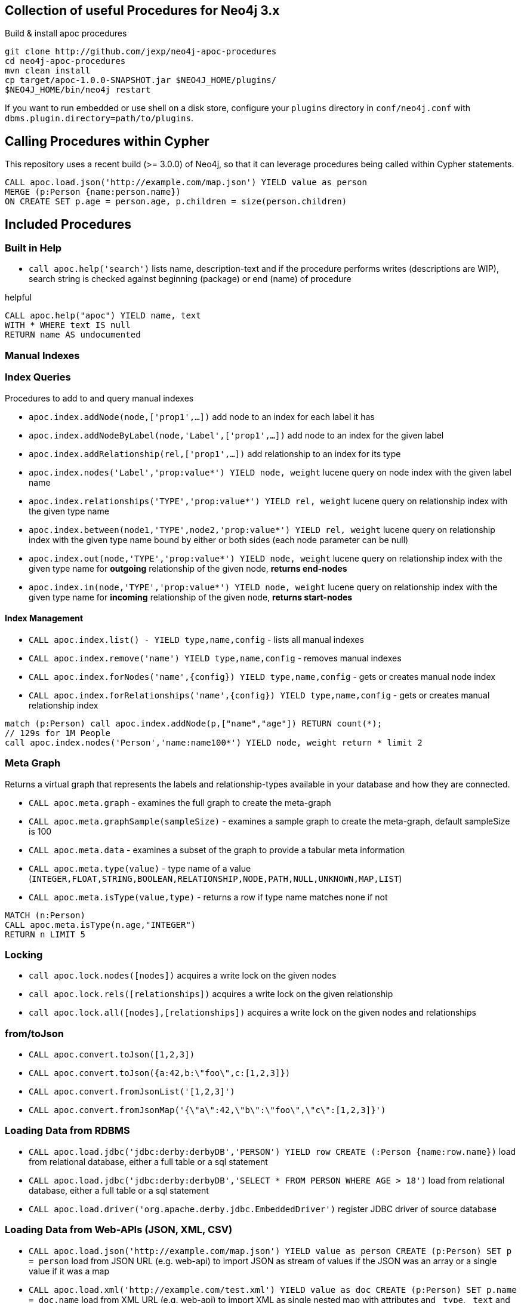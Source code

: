 == Collection of useful Procedures for Neo4j 3.x


Build & install apoc procedures

[source,shell]
----
git clone http://github.com/jexp/neo4j-apoc-procedures
cd neo4j-apoc-procedures
mvn clean install
cp target/apoc-1.0.0-SNAPSHOT.jar $NEO4J_HOME/plugins/
$NEO4J_HOME/bin/neo4j restart
----

If you want to run embedded or use shell on a disk store, configure your `plugins` directory in `conf/neo4j.conf` with `dbms.plugin.directory=path/to/plugins`.

== Calling Procedures within Cypher

This repository uses a recent build (>= 3.0.0) of Neo4j, so that it can leverage procedures being called within Cypher statements.

[source,cypher]
----
CALL apoc.load.json('http://example.com/map.json') YIELD value as person
MERGE (p:Person {name:person.name})
ON CREATE SET p.age = person.age, p.children = size(person.children)
----

== Included Procedures

=== Built in Help

* `call apoc.help('search')` lists name, description-text and if the procedure performs writes (descriptions are WIP), search string is checked against beginning (package) or end (name) of procedure

.helpful
[source,cypher]
----
CALL apoc.help("apoc") YIELD name, text
WITH * WHERE text IS null
RETURN name AS undocumented
----

=== Manual Indexes

=== Index Queries

Procedures to add to and query manual indexes

* `apoc.index.addNode(node,['prop1',...])` add node to an index for each label it has
* `apoc.index.addNodeByLabel(node,'Label',['prop1',...])` add node to an index for the given label
* `apoc.index.addRelationship(rel,['prop1',...])` add relationship to an index for its type

* `apoc.index.nodes('Label','prop:value*') YIELD node, weight` lucene query on node index with the given label name
* `apoc.index.relationships('TYPE','prop:value*') YIELD rel, weight` lucene query on relationship index with the given type name
* `apoc.index.between(node1,'TYPE',node2,'prop:value*') YIELD rel, weight` lucene query on relationship index with the given type name bound by either or both sides (each node parameter can be null)
* `apoc.index.out(node,'TYPE','prop:value*') YIELD node, weight` lucene query on relationship index with the given type name for *outgoing* relationship of the given node, *returns end-nodes*
* `apoc.index.in(node,'TYPE','prop:value*') YIELD node, weight` lucene query on relationship index with the given type name for *incoming* relationship of the given node, *returns start-nodes*

==== Index Management

* `CALL apoc.index.list() - YIELD type,name,config` - lists all manual indexes
* `CALL apoc.index.remove('name') YIELD type,name,config` - removes manual indexes
* `CALL apoc.index.forNodes('name',{config}) YIELD type,name,config` - gets or creates manual node index
* `CALL apoc.index.forRelationships('name',{config}) YIELD type,name,config` - gets or creates manual relationship index

[source,cypher]
----
match (p:Person) call apoc.index.addNode(p,["name","age"]) RETURN count(*);
// 129s for 1M People
call apoc.index.nodes('Person','name:name100*') YIELD node, weight return * limit 2
----

=== Meta Graph

Returns a virtual graph that represents the labels and relationship-types available in your database and how they are connected.

* `CALL apoc.meta.graph` - examines the full graph to create the meta-graph
* `CALL apoc.meta.graphSample(sampleSize)` - examines a sample graph to create the meta-graph, default sampleSize is 100
* `CALL apoc.meta.data`  - examines a subset of the graph to provide a tabular meta information
* `CALL apoc.meta.type(value)`  - type name of a value (`INTEGER,FLOAT,STRING,BOOLEAN,RELATIONSHIP,NODE,PATH,NULL,UNKNOWN,MAP,LIST`)
* `CALL apoc.meta.isType(value,type)` - returns a row if type name matches none if not

[source,cypher]
----
MATCH (n:Person)
CALL apoc.meta.isType(n.age,"INTEGER")
RETURN n LIMIT 5
----

=== Locking


* `call apoc.lock.nodes([nodes])` acquires a write lock on the given nodes
* `call apoc.lock.rels([relationships])` acquires a write lock on the given relationship
* `call apoc.lock.all([nodes],[relationships])` acquires a write lock on the given nodes and relationships

=== from/toJson

* `CALL apoc.convert.toJson([1,2,3])`
* `CALL apoc.convert.toJson({a:42,b:\"foo\",c:[1,2,3]})`
* `CALL apoc.convert.fromJsonList('[1,2,3]')`
* `CALL apoc.convert.fromJsonMap('{\"a\":42,\"b\":\"foo\",\"c\":[1,2,3]}')`

=== Loading Data from RDBMS

* `CALL apoc.load.jdbc('jdbc:derby:derbyDB','PERSON') YIELD row CREATE (:Person {name:row.name})` load from relational database, either a full table or a sql statement
* `CALL apoc.load.jdbc('jdbc:derby:derbyDB','SELECT * FROM PERSON WHERE AGE > 18')` load from relational database, either a full table or a sql statement
* `CALL apoc.load.driver('org.apache.derby.jdbc.EmbeddedDriver')` register JDBC driver of source database

=== Loading Data from Web-APIs (JSON, XML, CSV)

* `CALL apoc.load.json('http://example.com/map.json') YIELD value as person CREATE (p:Person) SET p = person` load from JSON URL (e.g. web-api) to import JSON as stream of values if the JSON was an array or a single value if it was a map
* `CALL apoc.load.xml('http://example.com/test.xml') YIELD value as doc CREATE (p:Person) SET p.name = doc.name` load from XML URL (e.g. web-api) to import XML as single nested map with attributes and `_type`, `_text` and `_children`x fields.
* `CALL apoc.load.csv('url',{sep:";"}) YIELD lineNo, list, map` - load CSV fom URL as stream of values
** config contains any of: `{skip:1,limit:5,header:false,sep:'TAB',ignore:['tmp'],arraySep:';',mapping:{years:{type:'int',arraySep:'-',array:false,name:'age',ignore:false}}`

=== Creating Data

* `CALL apoc.create.node(['Label'], {key:value,...})` create node with dynamic labels
* `CALL apoc.create.nodes(['Label'], [{key:value,...}])` create multiple nodes with dynamic labels
* `CALL apoc.create.addLabels( [node,id,ids,nodes], ['Label',...])` - adds the given labels to the node or nodes
* `CALL apoc.create.removeLabels( [node,id,ids,nodes], ['Label',...])` - removes the given labels from the node or nodes
* `CALL apoc.create.relationship(person1,'KNOWS',{key:value,...}, person2)` create relationship with dynamic rel-type
* `CALL apoc.create.uuid YIELD uuid` - creates an UUID
* `CALL apoc.create.uuids(count) YIELD uuid` - creates count UUIDs

=== Virtual Nodes/Rels

Virtual Nodes and Relationships don't exist in the graph, they are only returned to the UI/user for representing a graph projection.
They can be visualized or processed otherwise.
Please note that they have negative id's.

* `CALL apoc.create.vNode(['Label'], {key:value,...})` returns a virtual node
* `CALL apoc.create.vNodes(['Label'], [{key:value,...}])` returns virtual nodes
* `CALL apoc.create.vRelationship(nodeFrom,'KNOWS',{key:value,...}, nodeTo)` returns a virtual relationship
* `CALL apoc.create.vPattern({_labels:['LabelA'],key:value},'KNOWS',{key:value,...}, {_labels:['LabelB'],key:value})` returns a virtual pattern
* `CALL apoc.create.vPatternFull(['LabelA'],{key:value},'KNOWS',{key:value,...},['LabelB'],{key:value})` returns a virtual pattern

* TODO `CALL apoc.create.vGraph([nodes, {_labels:[],... prop:value,...}], [rels,{_from:keyValueFrom,_to:{_label:,_key:,_value:value}, _type:'KNOWS', prop:value,...}],['pk1','Label2:pk2'])

Example

[source,cypher]
----
MATCH (a)-[r]->(b)
WITH head(labels(a)) AS l, head(labels(b)) AS l2, type(r) AS rel_type, count(*) as count
CALL apoc.create.vNode(['Meta_Node'],{name:l}) yield node as a
CALL apoc.create.vNode(['Meta_Node'],{name:l2}) yield node as b
CALL apoc.create.vRelationship(a,'META_RELATIONSHIP',{name:rel_type, count:count},b) yield rel
RETURN *;
----

=== Monitoring (thanks @ikwattro)

* `apoc.monitor.ids` - node and relationships-ids in total and in use
* `apoc.monitor.kernel` - store information such as kernel version, start time, read-only, database-name, store-log-version etc.
* `apoc.monitor.store` -  store size information for the different types of stores
* `apoc.monitor.tx` - number of transactions total,opened,committed,concurrent,rolled-back,last-tx-id

=== Job Management

* `CALL apoc.periodic.commit(statement, params)` - repeats an batch update statement until it returns 0, this procedure is blocking
* `CALL apoc.periodic.list()` - list all jobs
* `CALL apoc.periodic.submit('name',statement)` - submit a one-off background statement
* `CALL apoc.periodic.schedule('name',statement,repeat-time-in-seconds)` - submit a repeatedly-called background statement
* `CALL apoc.periodic.countdown('name',statement,delay-in-seconds)` - submit a repeatedly-called background statement until it returns 0
* there are also static methods `Jobs.submit`, and `Jobs.schedule` to be used from other procedures
* jobs list is checked / cleared every 10s for finished jobs
* `CALL apoc.periodic.rock_n_roll(statementIteration, statementAction, batchSize) YIELD batches, total` - iterate over first statement and apply action statement with given transaction batch size. Returns to numeric values holding the number of batches and the number of total processed rows. E.g. `CALL apoc.periodic.rock_n_roll('match (p:Person) return p', 'MATCH (p) where p={p} SET p.lastname =p.name', 20000` copies over the `name` property of each persion to `lastname`


=== Graph Refactoring

* √ `call apoc.refactor.cloneNodes([node1,node2,...])` clone nodes with their labels and properties
* √ `call apoc.refactor.cloneNodesWithRelationships([node1,node2,...])` clone nodes with their labels, properties and relationships
* √ `call apoc.refactor.mergeNodes([node1,node2])` merge nodes onto first in list
* √ `call apoc.refactor.to(rel, endNode)` redirect relationship to use new end-node
* √ `call apoc.refactor.from(rel, startNode)` redirect relationship to use new start-node
* √ `call apoc.refactor.setType(rel, 'NEW-TYPE')` change relationship-type
* merge nodes by label + property
* merge relationships
* √ `call apoc.refactor.extractNode([rel1,rel2,...], [labels], 'OUT','IN')` extract node from relationships
* √ `call apoc.refactor.collapseNode([node1,node2],'TYPE') ` - collapse node to relationship, node with one rel becomes self-relationship


=== Helpers


* `apoc.map.fromPairs([[key,value],[key2,value2],...])`
* `apoc.map.fromLists([keys],[values])`
* `apoc.map.fromValues([key,value,key1,value1])`
* `apoc.map.setKey(map,key,value)`

* `apoc.coll.sum([0.5,1,2.3])`
* `apoc.coll.min([0.5,1,2.3])`
* `apoc.coll.max([0.5,1,2.3])`
* `apoc.coll.sumLongs([1,3,3])`
* `apoc.coll.partition(list,batchSize)`
* `apoc.coll.zip([list1],[list2])`
* `apoc.coll.pairs([list])` returns `[first,second],[second,third], ...
* `apoc.coll.toSet([list])` returns a unique list backed by a set
* `apoc.coll.sort(coll)` sort on Collections
* `apoc.coll.sortNodes([nodes], 'name')` sort nodes by property
* `apoc.coll.contains(coll, value)` optimized contains operation (using a HashSet) (returns single row or not)
* `apoc.coll.containsAll(coll, values)` optimized contains-all operation (using a HashSet) (returns single row or not)
* `apoc.coll.containsSorted(coll, value)` optimized contains on a sorted list operation (Collections.binarySearch) (returns single row or not)

* `apoc.coll.containsAllSorted(coll, value)` optimized contains-all on a sorted list operation (Collections.binarySearch) (returns single row or not)

* `apoc.get.nodes(node|id|[ids]) yield node` quickly returns all nodes with these id's
* `apoc.get.rels(rels|id|[ids]) yield rel` quickly returns all relationships with these id's

=== Date/time Support (thanks @tkroman)

==== Conversion between formatted dates and timestamps

* `apoc.date.toSeconds('2015-03-25 03:15:59')` get Unix time equivalent of given date (in seconds)
* `apoc.date.toSecondsFormatted('2015/03/25 03-15-59', 'yyyy/MM/dd HH/mm/ss')` same as previous, but accepts custom datetime format
* `apoc.date.fromSeconds(12345)` get string representation of date corresponding to given Unix time (in seconds)
* `apoc.date.fromSecondsFormatted(12345, 'yyyy/MM/dd HH/mm/ss')` the same as previous, but accepts custom datetime format

* `apoc.date.toMillis('2015-03-25 03:15:59')` get Unix time equivalent of given date (in milliseconds)
* `apoc.date.toMillisFormatted('2015/03/25 03-15-59', 'yyyy/MM/dd HH/mm/ss')` same as previous, but accepts custom datetime format
* `apoc.date.fromMillis(12345)` get string representation of date corresponding to given time in milliseconds
* `apoc.date.fromMillisFormatted(12345, 'yyyy/MM/dd HH/mm/ss')` the same as previous, but accepts custom datetime format

==== Reading separate datetime fields:

Splits date (optionally, using given custom format) into fields returning a map from field name to its value.

* `apoc.date.fields('2015-03-25 03:15:59')`
* `apoc.date.fieldsFormatted('2015-01-02 03:04:05 EET', 'yyyy-MM-dd HH:mm:ss zzz')`

Following fields are supported:

[options="header"]
|===============================================================================================================
| Result field	| Represents
| 'years'		| year
| 'months' 		| month of year
| 'days' 		| day of month
| 'hours' 		| hour of day
| 'minutes' 	| minute of hour
| 'seconds'		| second of minute
| 'zone'		| https://docs.oracle.com/javase/8/docs/api/java/text/SimpleDateFormat.html#timezone[time zone]
|===============================================================================================================

==== Examples

....
  apoc.date.fields('2015-03-25 03:15:59') =>
    {
      'Months': 1,
      'Days': 2,
      'Hours': 3,
      'Minutes': 4,
      'Seconds': 5,
      'Years': 2015
    }
....

....
apoc.date.fieldsFormatted('2015-01-02 03:04:05 EET', 'yyyy-MM-dd HH:mm:ss zzz') =>
  {
    'ZoneId': 'Europe/Bucharest',
    'Months': 1,
    'Days': 2,
    'Hours': 3,
    'Minutes': 4,
    'Seconds': 5,
    'Years': 2015
  }
....

....
apoc.date.fieldsFormatted('2015/01/02_EET', 'yyyy/MM/dd_z') =>
  {
    'Years': 2015,
    'ZoneId': 'Europe/Bucharest',
    'Months': 1,
    'Days': 2
  }
....


==== Notes on formats:

* the default format is `yyyy-MM-dd HH:mm:ss`
* if the format pattern doesn't specify timezone, formatter considers dates to belong to the UTC timezone
* if the timezone pattern is specified, the timezone is extracted from the date string, otherwise an error will be reported
* the `to/fromSeconds` timestamp values are in POSIX (Unix time) system, i.e. timestamps represent the number of seconds elapsed since https://en.wikipedia.org/wiki/Unix_time[00:00:00 UTC, Thursday, 1 January 1970]
* the full list of supported formats is described in https://docs.oracle.com/javase/8/docs/api/java/text/SimpleDateFormat.html[SimpleDateFormat JavaDoc]

=== Path Expander (thanks @keesvegter)

The apoc.path.expand procedure makes it possible to do variable length path traversals where you can specify the direction of the relationship per relationship type and a list of Label names which act as a "whitelist" or a "blacklist". The procedure will return a list of Paths in a variable name called "path".

* `call apoc.path.expand(startNode <id>|Node, relationshipFilter, labelFilter, minLevel, maxLevel ) yield path as <identifier>`

** startnode &lt;id&gt; |Node

** relationshipFilter: `RELATIONSHIP_TYPE1{<,>,}|RELATIONSHIP_TYPE2{<,>,}|...`
*** `RELATIONSHIP_TYPE>` only direction Outgoing
*** `RELATIONSHIP_TYPE<` only direction Incoming
*** `RELATIONSHIP_TYPE` both directions

** labelFilter: `{+.-} LABEL1|LABEL2|...`
*** `+` include label list (white list)
*** `-` exclude label list (black list)

** minLevel minimum path level

** maxLevel maximum path level

=== Examples

[source,cypher]
----
call apoc.path.expand(1,"ACTED_IN>|PRODUCED<|FOLLOWS<","+Movie|Person",0,3)  
call apoc.path.expand(1,"ACTED_IN>|PRODUCED<|FOLLOWS<","-BigBrother",0,3)  
call apoc.path.expand(1,"ACTED_IN>|PRODUCED<|FOLLOWS<","",0,3)  

combined with cypher:

match (tom:Person {name :"Tom Hanks"})
call apoc.path.expand(tom,"ACTED_IN>|PRODUCED<|FOLLOWS<","+Movie|Person",0,3) yield path as pp 
return pp;

or

match (p:Person) with p limit 3
call apoc.path.expand(p,"ACTED_IN>|PRODUCED<|FOLLOWS<","+Movie|Person",1,2) yield path as pp
return p, pp 
----

=== Graph Alorithms (work in progress)

Provides a wrapper around GraphAlgoFactory.

* `CALL apoc.algo.dijkstra(startNode, endNode, relAndDirections, costProperty)` - run dijkstra with a relationship property as cost function,
`relAndDirections` is a path expander specification from above.
* `CALL apoc.algo.dijkstraWithDefaultWeight(startNode, endNode, relAndDirections, costProperty, defaultCost)` - run dijkstra with a relationship property as cost function. If the relationship property does not exist, use the specified default value instead.

Example: find the weighted shortest path based on relationship property `d` from `A` to `B` following just `:ROAD` relationships

[source,cypher]
----
MATCH (from:Loc{name:'A'}), (to:Loc{name:'D'})
CALL apoc.algo.dijkstra(from, to, 'ROAD', 'd') yield path as path, weight as weight
RETURN path, weight
MATCH (n:Person)
----

== Plans

* move apoc.get to apoc.nodes and apoc.rels
* add apoc.nodes.delete(id|ids|node|nodes)
* (√) add weight/score to manual index operations, expose it, TODO add Sort.RELEVANCE sorter conditionally or unconditionally
* pass in last count to rundown so you can also do batch-creates
* warmup procedures that load nodes / rels by skipping one page at a time (8kb/15bytes) (8kb/35bytes)
* conversions for type-system of "objects" to map, list, node etc. to avoid the semantic errors we sometimes get
* in browser guide as apoc-help-page
* (√) optimized collection functions (WIP)
* Time Conversion Functions (ISO<->ts, padded long representation)
* ordered, limited retrieval from index (both manual and schema index)
* json to graph (mapping)
* virtual graph from collection of nodes and rels, handle node-uniqueness with pk
* RDF / Ontology loader
* Encryption / decryption of single properties or a subset or all properties (provide decryption key as param or config)
* (in progress) Graph Algorithms (Stefan, Max?)
* custom expanders, e.g. with dynamic rel-type suffixes and prefixes
* √ Path Finding / Expansion (Kees)
* Use Cypher as scripting language `{cypher:"RETURN a*10+b",params:{a:3,b:5}}` for algorithms, parallelization and custom expansion
* parallel(fragment, params-list, result list)
* (√) Graph Refactorings (WIP)
* (√) Job Queue (WIP) See https://github.com/jakewins/neo4j-procedure-template/blob/batch/src/main/java/example/BatchedWrites.java[BatchedWriter from Jake/Max]
* run/load shell scripts apoc.load.shell(path)
* apox.save.dump() whole database, dump("statement"), dump("", "data/import/file") dump("", "URL TO PUT"), formats - binary(packstream), human readable(graphml, graphjson), compression
* store arbitrary objects in properties with kryo/packstream or similar serialization

* Procedures in other languages (e.g. JS, JSR-223 scripting -> apoc-unsafe project)
* eval javascript
* apoc.meta.validate(metagraph) validate a metagraph against the current graph and report violations
* √ apoc.monitor.{ids,tx,store} simplar calls for the JMX info with tabular output
* apoc.run.register(name, query[,params]), apoc.run.named(name,[params])
* apoc.create.graph(nodes,rels,data-map) -> {nodes:[], rels:[], data:{}} a graph data structure, e.g. for rendering, export, validation, ...

== License

Apache License 2.0

== "APOC" Name history

image::http://www.oocities.org/matrixextreme/images/apoc.gif[float=left]

http://matrix.wikia.com/wiki/Apoc[Apoc] was the technician and driver on board of the Nebuchadnezzar in the Matrix movie. He was killed by Cypher.

*APOC* was also the first bundled http://neo4j.com/blog/convenient-package-neo4j-apoc-0-1-released/[A Package Of Components] for Neo4j in 2009.

*APOC* also stands for "Awesome Procedures On Cypher"


